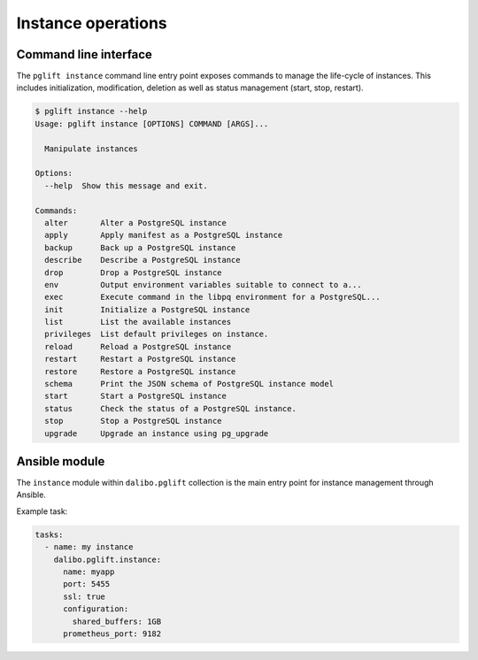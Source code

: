 Instance operations
===================

Command line interface
----------------------

The ``pglift instance`` command line entry point exposes commands to
manage the life-cycle of instances. This includes initialization,
modification, deletion as well as status management (start, stop, restart).

.. code-block:: console

    $ pglift instance --help
    Usage: pglift instance [OPTIONS] COMMAND [ARGS]...

      Manipulate instances

    Options:
      --help  Show this message and exit.

    Commands:
      alter       Alter a PostgreSQL instance
      apply       Apply manifest as a PostgreSQL instance
      backup      Back up a PostgreSQL instance
      describe    Describe a PostgreSQL instance
      drop        Drop a PostgreSQL instance
      env         Output environment variables suitable to connect to a...
      exec        Execute command in the libpq environment for a PostgreSQL...
      init        Initialize a PostgreSQL instance
      list        List the available instances
      privileges  List default privileges on instance.
      reload      Reload a PostgreSQL instance
      restart     Restart a PostgreSQL instance
      restore     Restore a PostgreSQL instance
      schema      Print the JSON schema of PostgreSQL instance model
      start       Start a PostgreSQL instance
      status      Check the status of a PostgreSQL instance.
      stop        Stop a PostgreSQL instance
      upgrade     Upgrade an instance using pg_upgrade


Ansible module
--------------

The ``instance`` module within ``dalibo.pglift`` collection is the main entry
point for instance management through Ansible.

Example task:

.. code-block:: yaml

    tasks:
      - name: my instance
        dalibo.pglift.instance:
          name: myapp
          port: 5455
          ssl: true
          configuration:
            shared_buffers: 1GB
          prometheus_port: 9182
